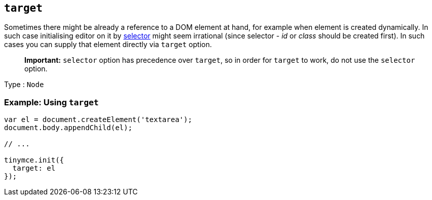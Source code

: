 == `+target+`

Sometimes there might be already a reference to a DOM element at hand, for example when element is created dynamically. In such case initialising editor on it by link:editor-important-options.html#selector[selector] might seem irrational (since selector - _id_ or _class_ should be created first). In such cases you can supply that element directly via `+target+` option.

____
*Important:* `+selector+` option has precedence over `+target+`, so in order for `+target+` to work, do not use the `+selector+` option.
____

Type : `+Node+`

=== Example: Using `+target+`

[source,js]
----
var el = document.createElement('textarea');
document.body.appendChild(el);

// ...

tinymce.init({
  target: el
});
----

